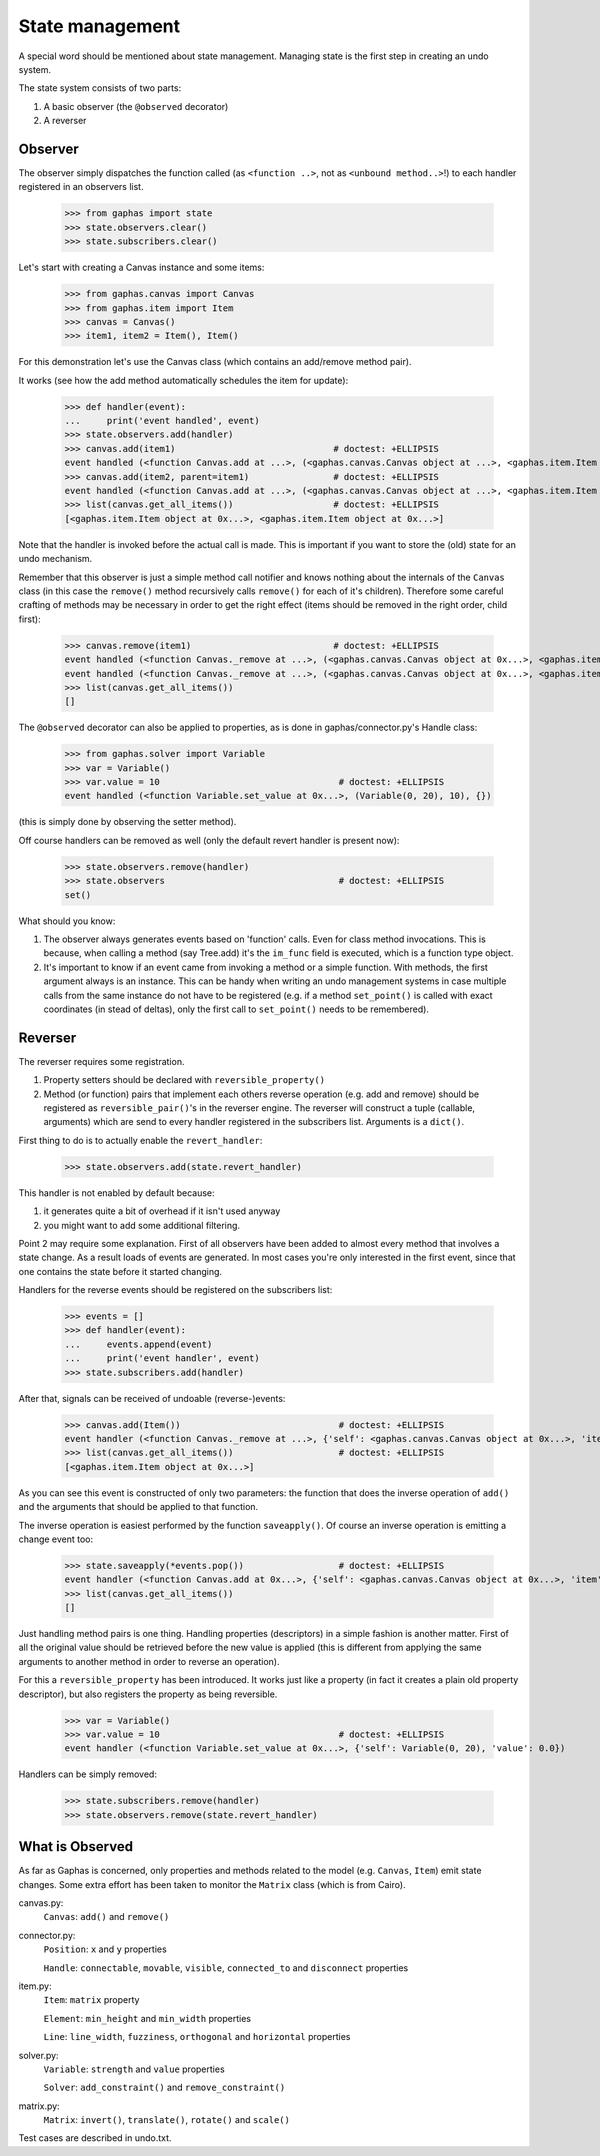 State management
================

A special word should be mentioned about state management. Managing state is
the first step in creating an undo system.

The state system consists of two parts:

1. A basic observer (the ``@observed`` decorator)
2. A reverser


Observer
--------

The observer simply dispatches the function called (as ``<function ..>``, not as
``<unbound method..>``!) to each handler registered in an observers list.

    >>> from gaphas import state
    >>> state.observers.clear()
    >>> state.subscribers.clear()

Let's start with creating a Canvas instance and some items:

    >>> from gaphas.canvas import Canvas
    >>> from gaphas.item import Item
    >>> canvas = Canvas()
    >>> item1, item2 = Item(), Item()

For this demonstration let's use the Canvas class (which contains an add/remove
method pair).

It works (see how the add method automatically schedules the item for update):

    >>> def handler(event):
    ...     print('event handled', event)
    >>> state.observers.add(handler)
    >>> canvas.add(item1)                              # doctest: +ELLIPSIS
    event handled (<function Canvas.add at ...>, (<gaphas.canvas.Canvas object at ...>, <gaphas.item.Item object at ...>), {})
    >>> canvas.add(item2, parent=item1)                # doctest: +ELLIPSIS
    event handled (<function Canvas.add at ...>, (<gaphas.canvas.Canvas object at ...>, <gaphas.item.Item object at ...>), {'parent': <gaphas.item.Item object at ...>})
    >>> list(canvas.get_all_items())                   # doctest: +ELLIPSIS
    [<gaphas.item.Item object at 0x...>, <gaphas.item.Item object at 0x...>]

Note that the handler is invoked before the actual call is made. This is
important if you want to store the (old) state for an undo mechanism.

Remember that this observer is just a simple method call notifier and knows
nothing about the internals of the ``Canvas`` class (in this case the
``remove()`` method recursively calls ``remove()`` for each of it's children).
Therefore some careful crafting of methods may be necessary in order to get the
right effect (items should be removed in the right order, child first):

    >>> canvas.remove(item1)                           # doctest: +ELLIPSIS
    event handled (<function Canvas._remove at ...>, (<gaphas.canvas.Canvas object at 0x...>, <gaphas.item.Item object at 0x...>), {})
    event handled (<function Canvas._remove at ...>, (<gaphas.canvas.Canvas object at 0x...>, <gaphas.item.Item object at 0x...>), {})
    >>> list(canvas.get_all_items())
    []

The ``@observed`` decorator can also be applied to properties, as is done in
gaphas/connector.py's Handle class:

    >>> from gaphas.solver import Variable
    >>> var = Variable()
    >>> var.value = 10                                  # doctest: +ELLIPSIS
    event handled (<function Variable.set_value at 0x...>, (Variable(0, 20), 10), {})

(this is simply done by observing the setter method).

Off course handlers can be removed as well (only the default revert handler
is present now):

    >>> state.observers.remove(handler)
    >>> state.observers                                 # doctest: +ELLIPSIS
    set()

What should you know:

1. The observer always generates events based on 'function' calls. Even for
   class method invocations. This is because, when calling a method (say
   Tree.add) it's the ``im_func`` field is executed, which is a function type
   object.

2. It's important to know if an event came from invoking a method or a simple
   function. With methods, the first argument always is an instance. This can
   be handy when writing an undo management systems in case multiple calls
   from the same instance do not have to be registered (e.g. if a method
   ``set_point()`` is called with exact coordinates (in stead of deltas), only
   the first call to ``set_point()`` needs to be remembered).


Reverser
--------

The reverser requires some registration.

1. Property setters should be declared with ``reversible_property()``
2. Method (or function) pairs that implement each others reverse operation
   (e.g. add and remove) should be registered as ``reversible_pair()``'s in the
   reverser engine.
   The reverser will construct a tuple (callable, arguments) which are send
   to every handler registered in the subscribers list. Arguments is a
   ``dict()``.

First thing to do is to actually enable the ``revert_handler``:

    >>> state.observers.add(state.revert_handler)

This handler is not enabled by default because:

1. it generates quite a bit of overhead if it isn't used anyway
2. you might want to add some additional filtering.

Point 2 may require some explanation. First of all observers have been added
to almost every method that involves a state change. As a result loads of
events are generated. In most cases you're only interested in the first event,
since that one contains the state before it started changing.

Handlers for the reverse events should be registered on the subscribers list:

    >>> events = []
    >>> def handler(event):
    ...     events.append(event)
    ...     print('event handler', event)
    >>> state.subscribers.add(handler)

After that, signals can be received of undoable (reverse-)events:

    >>> canvas.add(Item())                              # doctest: +ELLIPSIS
    event handler (<function Canvas._remove at ...>, {'self': <gaphas.canvas.Canvas object at 0x...>, 'item': <gaphas.item.Item object at 0x...>})
    >>> list(canvas.get_all_items())                    # doctest: +ELLIPSIS
    [<gaphas.item.Item object at 0x...>]

As you can see this event is constructed of only two parameters: the function
that does the inverse operation of ``add()`` and the arguments that should be
applied to that function.

The inverse operation is easiest performed by the function ``saveapply()``. Of
course an inverse operation is emitting a change event too:

    >>> state.saveapply(*events.pop())                  # doctest: +ELLIPSIS
    event handler (<function Canvas.add at 0x...>, {'self': <gaphas.canvas.Canvas object at 0x...>, 'item': <gaphas.item.Item object at 0x...>, 'parent': None, 'index': 0})
    >>> list(canvas.get_all_items())
    []

Just handling method pairs is one thing. Handling properties (descriptors) in
a simple fashion is another matter. First of all the original value should
be retrieved before the new value is applied (this is different from applying
the same arguments to another method in order to reverse an operation).

For this a ``reversible_property`` has been introduced. It works just like a
property (in fact it creates a plain old property descriptor), but also
registers the property as being reversible.

    >>> var = Variable()
    >>> var.value = 10                                  # doctest: +ELLIPSIS
    event handler (<function Variable.set_value at 0x...>, {'self': Variable(0, 20), 'value': 0.0})

Handlers can be simply removed:

    >>> state.subscribers.remove(handler)
    >>> state.observers.remove(state.revert_handler)

What is Observed
----------------

As far as Gaphas is concerned, only properties and methods related to the
model (e.g. ``Canvas``, ``Item``) emit state changes. Some extra effort has
been taken to monitor the ``Matrix`` class (which is from Cairo).

canvas.py:
  ``Canvas``: ``add()`` and ``remove()``

connector.py:
  ``Position``: ``x`` and ``y`` properties

  ``Handle``: ``connectable``, ``movable``, ``visible``, ``connected_to`` and ``disconnect`` properties

item.py:
  ``Item``: ``matrix`` property

  ``Element``: ``min_height`` and ``min_width`` properties

  ``Line``: ``line_width``, ``fuzziness``, ``orthogonal`` and ``horizontal`` properties

solver.py:
  ``Variable``: ``strength`` and ``value`` properties

  ``Solver``: ``add_constraint()`` and ``remove_constraint()``

matrix.py:
  ``Matrix``: ``invert()``, ``translate()``, ``rotate()`` and ``scale()``

Test cases are described in undo.txt.
